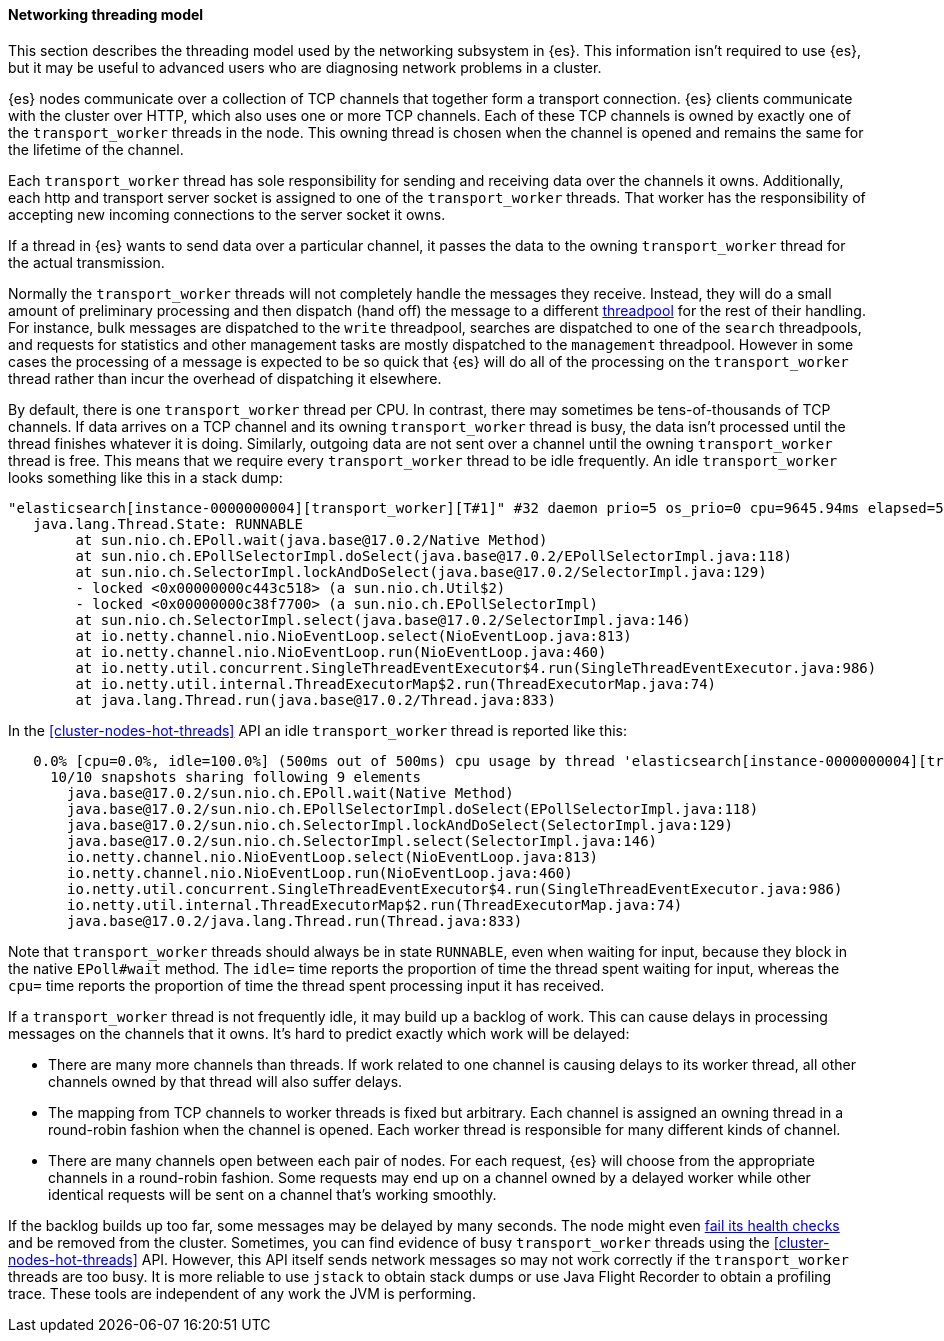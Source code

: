 [[modules-network-threading-model]]
==== Networking threading model

This section describes the threading model used by the networking subsystem in
{es}. This information isn't required to use {es}, but it may be useful to
advanced users who are diagnosing network problems in a cluster.

{es} nodes communicate over a collection of TCP channels that together form a
transport connection. {es} clients communicate with the cluster over HTTP,
which also uses one or more TCP channels. Each of these TCP channels is owned
by exactly one of the `transport_worker` threads in the node. This owning
thread is chosen when the channel is opened and remains the same for the
lifetime of the channel.

Each `transport_worker` thread has sole responsibility for sending and
receiving data over the channels it owns. Additionally, each http and transport
server socket is assigned to one of the `transport_worker` threads. That worker
has the responsibility of accepting new incoming connections to the server
socket it owns.

If a thread in {es} wants to send data over a particular channel, it passes the
data to the owning `transport_worker` thread for the actual transmission.

Normally the `transport_worker` threads will not completely handle the messages
they receive. Instead, they will do a small amount of preliminary processing
and then dispatch (hand off) the message to a different
<<modules-threadpool,threadpool>> for the rest of their handling. For instance,
bulk messages are dispatched to the `write` threadpool, searches are dispatched
to one of the `search` threadpools, and requests for statistics and other
management tasks are mostly dispatched to the `management` threadpool. However
in some cases the processing of a message is expected to be so quick that {es}
will do all of the processing on the `transport_worker` thread rather than
incur the overhead of dispatching it elsewhere.

By default, there is one `transport_worker` thread per CPU. In contrast, there
may sometimes be tens-of-thousands of TCP channels. If data arrives on a TCP
channel and its owning `transport_worker` thread is busy, the data isn't
processed until the thread finishes whatever it is doing. Similarly, outgoing
data are not sent over a channel until the owning `transport_worker` thread is
free. This means that we require every `transport_worker` thread to be idle
frequently. An idle `transport_worker` looks something like this in a stack
dump:

[source,text]
----
"elasticsearch[instance-0000000004][transport_worker][T#1]" #32 daemon prio=5 os_prio=0 cpu=9645.94ms elapsed=501.63s tid=0x00007fb83b6307f0 nid=0x1c4 runnable  [0x00007fb7b8ffe000]
   java.lang.Thread.State: RUNNABLE
	at sun.nio.ch.EPoll.wait(java.base@17.0.2/Native Method)
	at sun.nio.ch.EPollSelectorImpl.doSelect(java.base@17.0.2/EPollSelectorImpl.java:118)
	at sun.nio.ch.SelectorImpl.lockAndDoSelect(java.base@17.0.2/SelectorImpl.java:129)
	- locked <0x00000000c443c518> (a sun.nio.ch.Util$2)
	- locked <0x00000000c38f7700> (a sun.nio.ch.EPollSelectorImpl)
	at sun.nio.ch.SelectorImpl.select(java.base@17.0.2/SelectorImpl.java:146)
	at io.netty.channel.nio.NioEventLoop.select(NioEventLoop.java:813)
	at io.netty.channel.nio.NioEventLoop.run(NioEventLoop.java:460)
	at io.netty.util.concurrent.SingleThreadEventExecutor$4.run(SingleThreadEventExecutor.java:986)
	at io.netty.util.internal.ThreadExecutorMap$2.run(ThreadExecutorMap.java:74)
	at java.lang.Thread.run(java.base@17.0.2/Thread.java:833)
----

In the <<cluster-nodes-hot-threads>> API an idle `transport_worker` thread is
reported like this:

[source,text]
----
   0.0% [cpu=0.0%, idle=100.0%] (500ms out of 500ms) cpu usage by thread 'elasticsearch[instance-0000000004][transport_worker][T#1]'
     10/10 snapshots sharing following 9 elements
       java.base@17.0.2/sun.nio.ch.EPoll.wait(Native Method)
       java.base@17.0.2/sun.nio.ch.EPollSelectorImpl.doSelect(EPollSelectorImpl.java:118)
       java.base@17.0.2/sun.nio.ch.SelectorImpl.lockAndDoSelect(SelectorImpl.java:129)
       java.base@17.0.2/sun.nio.ch.SelectorImpl.select(SelectorImpl.java:146)
       io.netty.channel.nio.NioEventLoop.select(NioEventLoop.java:813)
       io.netty.channel.nio.NioEventLoop.run(NioEventLoop.java:460)
       io.netty.util.concurrent.SingleThreadEventExecutor$4.run(SingleThreadEventExecutor.java:986)
       io.netty.util.internal.ThreadExecutorMap$2.run(ThreadExecutorMap.java:74)
       java.base@17.0.2/java.lang.Thread.run(Thread.java:833)
----

Note that `transport_worker` threads should always be in state `RUNNABLE`, even
when waiting for input, because they block in the native `EPoll#wait` method. The `idle=`
time reports the proportion of time the thread spent waiting for input, whereas the `cpu=` time
reports the proportion of time the thread spent processing input it has received.

If a `transport_worker` thread is not frequently idle, it may build up a
backlog of work. This can cause delays in processing messages on the channels
that it owns. It's hard to predict exactly which work will be delayed:

* There are many more channels than threads. If work related to one channel is
causing delays to its worker thread, all other channels owned by that thread
will also suffer delays.

* The mapping from TCP channels to worker threads is fixed but arbitrary. Each
channel is assigned an owning thread in a round-robin fashion when the channel
is opened. Each worker thread is responsible for many different kinds of
channel.

* There are many channels open between each pair of nodes. For each request,
{es} will choose from the appropriate channels in a round-robin fashion. Some
requests may end up on a channel owned by a delayed worker while other
identical requests will be sent on a channel that's working smoothly.

If the backlog builds up too far, some messages may be delayed by many seconds.
The node might even <<cluster-fault-detection,fail its health checks>> and be
removed from the cluster. Sometimes, you can find evidence of busy
`transport_worker` threads using the <<cluster-nodes-hot-threads>> API.
However, this API itself sends network messages so may not work correctly if
the `transport_worker` threads are too busy. It is more reliable to use
`jstack` to obtain stack dumps or use Java Flight Recorder to obtain a
profiling trace. These tools are independent of any work the JVM is performing.
